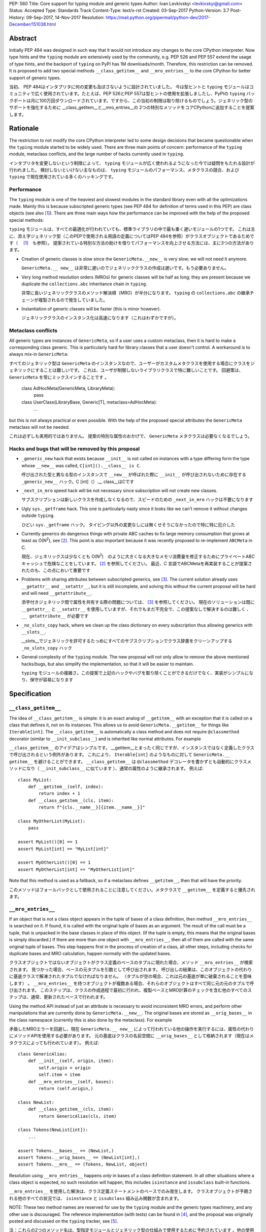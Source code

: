 PEP: 560
Title: Core support for typing module and generic types
Author: Ivan Levkivskyi <levkivskyi@gmail.com>
Status: Accepted
Type: Standards Track
Content-Type: text/x-rst
Created: 03-Sep-2017
Python-Version: 3.7
Post-History: 09-Sep-2017, 14-Nov-2017
Resolution: https://mail.python.org/pipermail/python-dev/2017-December/151038.html


Abstract
========

Initially PEP 484 was designed in such way that it would not introduce
*any* changes to the core CPython interpreter. Now type hints and
the ``typing`` module are extensively used by the community, e.g. PEP 526
and PEP 557 extend the usage of type hints, and the backport of ``typing``
on PyPI has 1M downloads/month. Therefore, this restriction can be removed.
It is proposed to add two special methods ``__class_getitem__`` and
``__mro_entries__`` to the core CPython for better support of
generic types.


当初、 PEP 484はインタプリタに何の変更も及ぼさないように設計されていました。 今は型ヒントと ``typing`` モジュールはコミュニティで広く使用されています。たとえば、PEP 526とPEP 557は型ヒントの使用を拡張しましたし、PyPIの ``typing`` バックポートは月に100万回ダウンロードされています。ですから、この当初の制限は取り除けるものでしょう。ジェネリック型のサポートを強化するために __class_getitem__と__mro_entries__の 2つの特別なメソッドをコアCPythonに追加することを提案します。

Rationale
=========

The restriction to not modify the core CPython interpreter led to some
design decisions that became questionable when the ``typing`` module started
to be widely used. There are three main points of concern:
performance of the ``typing`` module, metaclass conflicts, and the large
number of hacks currently used in ``typing``.

インタプリタを変更しないという制限によって、 ``typing`` モジュールが広く使われるようになった今では疑問をもたれる設計が行われました。 検討しないといけない主なものは、 ``typing`` モジュールのパフォーマンス、メタクラスの競合、および ``typing`` で現在使用されている多くのハッキングです。

Performance
-----------

The ``typing`` module is one of the heaviest and slowest modules in
the standard library even with all the optimizations made. Mainly this is
because subscripted generic types (see PEP 484 for definition of terms used
in this PEP) are class objects (see also [1]_). There are three main ways how
the performance can be improved with the help of the proposed special methods:

``typing`` モジュールは、すべての最適化が行われていても、標準ライブラリの中で最も重く遅いモジュールの1つです。 これは主に、添え字ジェネリック型（このPEPで使用される用語の定義についてはPEP 484を参照）がクラスオブジェクトであるためです（ 　[1]_　も参照）。 提案されている特別な方法の助けを借りてパフォーマンスを向上させる方法には、主に3つの方法があります。

- Creation of generic classes is slow since the ``GenericMeta.__new__`` is
  very slow; we will not need it anymore.

  ``GenericMeta.__ new__`` は非常に遅いのでジェネリッククラスの作成は遅いです。もう必要ありません。

- Very long method resolution orders (MROs) for generic classes will be
  half as long; they are present because we duplicate the ``collections.abc``
  inheritance chain in ``typing``.

  非常に長いジェネリッククラスのメソッド解決順（MRO）が半分になります。 ``typing`` の ``collections.abc`` の継承チェーンが複製されるので発生していました。

- Instantiation of generic classes will be faster (this is minor however).

  ジェネリッククラスのインスタンス化は高速になります（これはわずかですが）。

Metaclass conflicts
-------------------

All generic types are instances of ``GenericMeta``, so if a user uses
a custom metaclass, then it is hard to make a corresponding class generic.
This is particularly hard for library classes that a user doesn't control.
A workaround is to always mix-in ``GenericMeta``::

すべてのジェネリック型は ``GenericMeta`` のインスタンスなので、ユーザーがカスタムメタクラスを使用する場合にクラスをジェネリックにすることは難しいです。 これは、ユーザが制御しないライブラリクラスで特に難しいことです。 回避策は、 ``GenericMeta`` を常にミックスインすることです 。

  class AdHocMeta(GenericMeta, LibraryMeta):
      pass

  class UserClass(LibraryBase, Generic[T], metaclass=AdHocMeta):
      ...

but this is not always practical or even possible. With the help of the
proposed special attributes the ``GenericMeta`` metaclass will not be needed.

これは必ずしも実用的ではありません。 提案の特別な属性のおかげで、 ``GenericMeta`` メタクラスは必要なくなるでしょう。

Hacks and bugs that will be removed by this proposal
----------------------------------------------------

- ``_generic_new`` hack that exists because ``__init__`` is not called on
  instances with a type differing form the type whose ``__new__`` was called,
  ``C[int]().__class__ is C``.

  呼び出された型と異なる型のインスタンスで ``__new__`` が呼ばれた際に ``__init__`` が呼び出されないために存在する ``_generic_new__`` ハック。C [int]（）.__ class__はCです

- ``_next_in_mro`` speed hack will be not necessary since subscription will
  not create new classes.

  サブスクリプションは新しいクラスを作成しなくなるので、スピードのための ``_next_in_mro`` ハックは不要になります

- Ugly ``sys._getframe`` hack. This one is particularly nasty since it looks
  like we can't remove it without changes outside ``typing``.

  ひどい ``sys._getframe`` ハック。 タイピング以外の変更なしには無くせそうになかったので特に特に厄介した

- Currently generics do dangerous things with private ABC caches
  to fix large memory consumption that grows at least as O(N\ :sup:`2`),
  see [2]_. This point is also important because it was recently proposed to
  re-implement ``ABCMeta`` in C.

  現在、ジェネリックスは少なくとも O(N\ :sup:`2`)　のように大きくなる大きなメモリ消費量を修正するためにプライベートABCキャッシュで危険なことをしています。 [2]_ を参照してください。 最近、C 言語でABCMetaを再実装することが提案されたのも、この点において重要です

- Problems with sharing attributes between subscripted generics,
  see [3]_. The current solution already uses ``__getattr__`` and ``__setattr__``,
  but it is still incomplete, and solving this without the current proposal
  will be hard and will need ``__getattribute__``.

  添字付きジェネリック間で属性を共有する際の問題については、 [3]_ を参照してください。 現在のソリューションは既に ``__getattr__`` と ``__setattr__`` を使用していますが、それでもまだ不完全で、この提案なしで解決するのは難しく 、 ``__ getattribute__`` が必要です

- ``_no_slots_copy`` hack, where we clean up the class dictionary on every
  subscription thus allowing generics with ``__slots__``.

  __slots__でジェネリックを許可するたっめにすべてのサブスクリプションでクラス辞書をクリーンアップする ``_no_slots_copy`` ハック

- General complexity of the ``typing`` module. The new proposal will not
  only allow to remove the above mentioned hacks/bugs, but also simplify
  the implementation, so that it will be easier to maintain.

  ``typing`` モジュールの複雑さ。この提案で上記のハックやバグを取り除くことができるだけでなく、実装がシンプルになり、保守が容易になります


Specification
=============

``__class_getitem__``
---------------------

The idea of ``__class_getitem__`` is simple: it is an exact analog of
``__getitem__`` with an exception that it is called on a class that
defines it, not on its instances. This allows us to avoid
``GenericMeta.__getitem__`` for things like ``Iterable[int]``.
The ``__class_getitem__`` is automatically a class method and
does not require ``@classmethod`` decorator (similar to
``__init_subclass__``) and is inherited like normal attributes.
For example

``__class_getitem__`` のアイデアはシンプルです。 __getitem__とまったく同じですが、インスタンスではなく定義したクラスで呼び出されるという例外があります。 これにより、 ``Iterable[int]`` のようなものに対して ``GenericMeta.__ getitem__`` を避けることができます。 ``__class_getitem__`` は ``@classmethod`` デコレータを書かずとも自動的にクラスメソッドになり（ ``__init_subclass__`` に似ています ）、通常の属性のように継承されます。 例えば::

  class MyList:
      def __getitem__(self, index):
          return index + 1
      def __class_getitem__(cls, item):
          return f"{cls.__name__}[{item.__name__}]"

  class MyOtherList(MyList):
      pass

  assert MyList()[0] == 1
  assert MyList[int] == "MyList[int]"

  assert MyOtherList()[0] == 1
  assert MyOtherList[int] == "MyOtherList[int]"

Note that this method is used as a fallback, so if a metaclass defines
``__getitem__``, then that will have the priority.

このメソッドはフォールバックとして使用されることに注意してください。メタクラスで ``__getitem__`` を定義すると優先されます。

``__mro_entries__``
-------------------

If an object that is not a class object appears in the tuple of bases of
a class definition, then method ``__mro_entries__`` is searched on it.
If found, it is called with the original tuple of bases as an argument.
The result of the call must be a tuple, that is unpacked in the base classes
in place of this object. (If the tuple is empty, this means that the original
bases is simply discarded.) If there are more than one object with
``__mro_entries__``, then all of them are called with the same original tuple
of bases. This step happens first in the process of creation of a class,
all other steps, including checks for duplicate bases and MRO calculation,
happen normally with the updated bases.

クラスオブジェクトではないオブジェクトがクラス定義のベースのタプルに現れた場合、メソッド ``__mro_entries__`` が検索されます。 見つかった場合、ベースの元タプルを引数として呼び出されます。 呼び出しの結果は、このオブジェクトの代わりに基底クラスで解凍されたタプルでなければなりません。 （タプルが空の場合、これは元の基底が単に破棄されることを意味します） 。 ``__mro_entries__`` を持つオブジェクトが複数ある場合、それらのオブジェクトはすべて同じ元の元のタプルで呼び出されます。 このステップは、クラスの作成過程で最初に行われ、複製ベースとMRO計算のチェックを含む他のすべてのステップは、通常、更新されたベースで行われます。

Using the method API instead of just an attribute is necessary to avoid
inconsistent MRO errors, and perform other manipulations that are currently
done by ``GenericMeta.__new__``. The original bases are stored as
``__orig_bases__`` in the class namespace (currently this is also done by
the metaclass). For example

矛盾したMROエラーを回避し、現在 ``GenericMeta.__ new__`` によって行われている他の操作を実行するには、属性の代わりにメソッドAPIを使用する必要があります。 元の基底はクラスの名前空間に ``__orig_bases__`` として格納されます（現在はメタクラスによっても行われています）。 例えば::

  class GenericAlias:
      def __init__(self, origin, item):
          self.origin = origin
          self.item = item
      def __mro_entries__(self, bases):
          return (self.origin,)

  class NewList:
      def __class_getitem__(cls, item):
          return GenericAlias(cls, item)

  class Tokens(NewList[int]):
      ...

  assert Tokens.__bases__ == (NewList,)
  assert Tokens.__orig_bases__ == (NewList[int],)
  assert Tokens.__mro__ == (Tokens, NewList, object)

Resolution using ``__mro_entries__`` happens *only* in bases of a class
definition statement. In all other situations where a class object is
expected, no such resolution will happen, this includes ``isinstance``
and ``issubclass`` built-in functions.

``__mro_entries__`` を使用した解決は、クラス定義ステートメントのベースでのみ発生します。 クラスオブジェクトが予期される他のすべての状況では、 ``isinstance`` と ``issubclass`` 組み込み関数が含まれます。

NOTE: These two method names are reserved for use by the ``typing`` module
and the generic types machinery, and any other use is discouraged.
The reference implementation (with tests) can be found in [4]_, and
the proposal was originally posted and discussed on the ``typing`` tracker,
see [5]_.

注：これらの2つのメソッド名は、型指定モジュールとジェネリック型の仕組みで使用するために予約されています 。他の使用方法はお勧めしません。 リファレンス実装（テストあり）は [4]_ にあり、提案はもともと ``typing`` トラッカーに投稿され、議論されています [5]_  。

Dynamic class creation and ``types.resolve_bases``
--------------------------------------------------

``type.__new__`` will not perform any MRO entry resolution. So that a direct
call ``type('Tokens', (List[int],), {})`` will fail. This is done for
performance reasons and to minimize the number of implicit transformations.
Instead, a helper function ``resolve_bases`` will be added to
the ``types`` module to allow an explicit ``__mro_entries__`` resolution in
the context of dynamic class creation. Correspondingly, ``types.new_class``
will be updated to reflect the new class creation steps while maintaining
the backwards compatibility

``type.__ new__`` はMROエントリ解決を実行しません。 したがって、直接 ``type('Tokens', (List[int],), {})`` の呼び出しは失敗します。 これは、パフォーマンス上の理由から、暗黙的な変換の回数を最小限に抑えるために行われます。 代わりに、ヘルパー関数 ``resolve_bases`` が ``types`` モジュールに追加され、動的クラス作成のコンテキストで明示的な ``__mro_entries__`` 解決を可能にします。 同様に、 ``types.new_class`` は、後方互換性を維持しながら新しいクラス作成手順を反映するように更新されます::

  def new_class(name, bases=(), kwds=None, exec_body=None):
      resolved_bases = resolve_bases(bases)  # This step is added
      meta, ns, kwds = prepare_class(name, resolved_bases, kwds)
      if exec_body is not None:
          exec_body(ns)
      ns['__orig_bases__'] = bases  # This step is added
      return meta(name, resolved_bases, ns, **kwds)


Using ``__class_getitem__`` in C extensions
-------------------------------------------

As mentioned above, ``__class_getitem__`` is automatically a class method
if defined in Python code. To define this method in a C extension, one
should use flags ``METH_O|METH_CLASS``. For example, a simple way to make
an extension class generic is to use a method that simply returns the
original class objects, thus fully erasing the type information at runtime,
and deferring all check to static type checkers only::

前述のように、Pythonのコードで定義された ``__class_getitem__`` は、自動的にクラスメソッドになります。 このメソッドをC拡張で定義するには、 ``METH_O|METH_CLASS`` フラグを使用する必要があります。 たとえば、拡張クラスを汎用的にする簡単な方法は、元のクラスオブジェクトを単に返すメソッドを使用して、実行時に型情報を完全に消去し、すべてのチェックを静的型チェッカーだけに任せることです。

  typedef struct {
      PyObject_HEAD
      /* ... your code ... */
  } SimpleGeneric;

  static PyObject *
  simple_class_getitem(PyObject *type, PyObject *item)
  {
      Py_INCREF(type);
      return type;
  }

  static PyMethodDef simple_generic_methods[] = {
      {"__class_getitem__", simple_class_getitem, METH_O|METH_CLASS, NULL},
      /* ... other methods ... */
  };

  PyTypeObject SimpleGeneric_Type = {
      PyVarObject_HEAD_INIT(NULL, 0)
      "SimpleGeneric",
      sizeof(SimpleGeneric),
      0,
      .tp_flags = Py_TPFLAGS_DEFAULT | Py_TPFLAGS_BASETYPE,
      .tp_methods = simple_generic_methods,
  };

Such class can be used as a normal generic in Python type annotations
(a corresponding stub file should be provided for static type checkers,
see PEP 484 for details)

そのようなクラスは、Pythonの型アノテーションの通常のジェネリックとして使用することができます（スタティック型チェッカーの場合は対応するスタブファイルを提供する必要があります（詳細はPEP 484を参照）。::

  from simple_extension import SimpleGeneric
  from typing import TypeVar

  T = TypeVar('T')

  Alias = SimpleGeneric[str, T]
  class SubClass(SimpleGeneric[T, int]):
      ...

  data: Alias[int]  # Works at runtime
  more_data: SubClass[str]  # Also works at runtime


Backwards compatibility and impact on users who don't use ``typing``
====================================================================

This proposal may break code that currently uses the names
``__class_getitem__`` and ``__mro_entries__``.  (But the language
reference explicitly reserves *all* undocumented dunder names, and
allows "breakage without warning"; see [6]_.)

この提案は、現在、 ``__class_getitem__`` および ``__mro_entries__`` という名前を使用しているコードを壊す可能性があります 。 （しかし、言語参照は明示的に全ての文書化されていないダンダー（ダブルアンダースコア）の名前を予約し、 "警告なしで破損する"ことを認めている; [6]_ 参照）。

This proposal will support almost complete backwards compatibility with
the current public generic types API; moreover the ``typing`` module is still
provisional. The only two exceptions are that currently
``issubclass(List[int], List)`` returns True, while with this proposal it will
raise ``TypeError``, and ``repr()`` of unsubscripted user-defined generics
cannot be tweaked and will coincide with ``repr()`` of normal (non-generic)
classes.

この提案は、現在のパブリックジェネリック型APIとのほぼ完全な下位互換性をサポートします。 さらに、 ``typing`` モジュールはまだ暫定的です。 ただ2つの例外は、現在のところ ``issubclass(List[int], List)`` はTrueを返します。この提案では ``TypeError`` が発生し 、ユーザ定義されていないジェネリックの ``repr()`` は微調整できず、通常の ``repr()`` （非ジェネリック）クラスと同一になります。

With the reference implementation I measured negligible performance effects
(under 1% on a micro-benchmark) for regular (non-generic) classes. At the same
time performance of generics is significantly improved

リファレンス実装では、通常の（非ジェネリック）クラスのパフォーマンスの影響を無視して測定しました（マイクロベンチマークでは1％以下）。 同時に、ジェネリックのパフォーマンスが大幅に向上します。:

* ``importlib.reload(typing)`` is up to 7x faster

  ``importlib.reload(typing)`` は最大7倍高速になります

* Creation of user defined generic classes is up to 4x faster (on a micro-
  benchmark with an empty body)

  ユーザー定義のジェネリッククラスの作成は、最大4倍高速です（空のボディを持つマイクロベンチマークで）

* Instantiation of generic classes is up to 5x faster (on a micro-benchmark
  with an empty ``__init__``)

  ジェネリッククラスのインスタンス化は最大5倍高速です（空の ``__init__`` を持つマイクロベンチマークで）

* Other operations with generic types and instances (like method lookup and
  ``isinstance()`` checks) are improved by around 10-20%

  メソッドのルックアップや ``isinstance()`` チェックなどのジェネリック型とインスタンスによるその他の操作は、約10〜20％改善します

* The only aspect that gets slower with the current proof of concept
  implementation is the subscripted generics cache look-up. However it was
  already very efficient, so this aspect gives negligible overall impact.

  現在の概念実証実装により遅くなる唯一の側面は、添字付きのジェネリック・キャッシュ・ルックアップです。 しかし、それはすでに非常に効率的でした。したがって、この側面は全体的な影響はごくわずかです。

References
==========

.. [1] Discussion following Mark Shannon's presentation at Language Summit
   (https://github.com/python/typing/issues/432)

.. [2] Pull Request to implement shared generic ABC caches (merged)
   (https://github.com/python/typing/pull/383)

.. [3] An old bug with setting/accessing attributes on generic types
   (https://github.com/python/typing/issues/392)

.. [4] The reference implementation
   (https://github.com/ilevkivskyi/cpython/pull/2/files,
   https://github.com/ilevkivskyi/cpython/tree/new-typing)

.. [5] Original proposal
   (https://github.com/python/typing/issues/468)

.. [6] Reserved classes of identifiers
   (https://docs.python.org/3/reference/lexical_analysis.html#reserved-classes-of-identifiers)

Copyright
=========

This document has been placed in the public domain.



..
   Local Variables:
   mode: indented-text
   indent-tabs-mode: nil
   sentence-end-double-space: t
   fill-column: 70
   coding: utf-8
   End:
